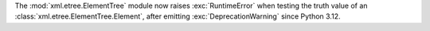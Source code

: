 The :mod:`xml.etree.ElementTree` module now raises :exc:`RuntimeError` when
testing the truth value of an :class:`xml.etree.ElementTree.Element`, after
emitting :exc:`DeprecationWarning` since Python 3.12.
